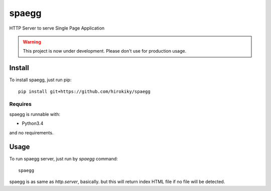 ======
spaegg
======

HTTP Server to serve Single Page Application

.. warning::

    This project is now under development.
    Please don't use for production usage.

Install
=======

To install spaegg, just run pip::

    pip install git+https://github.com/hirokiky/spaegg

Requires
--------

spaegg is runnable with:

- Python3.4

and no requirements.

Usage
=====

To run spaegg server, just run by `spaegg` command::

    spaegg

spaegg is as same as `http.server`, basically.
but this will return index HTML file if no file will be detected.
